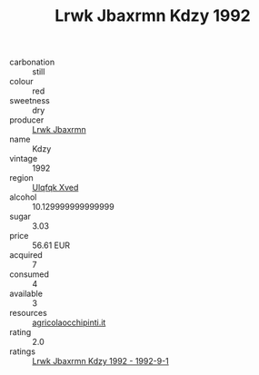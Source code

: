 :PROPERTIES:
:ID:                     1245dc08-dee6-4212-b742-69b970dd6403
:END:
#+TITLE: Lrwk Jbaxrmn Kdzy 1992

- carbonation :: still
- colour :: red
- sweetness :: dry
- producer :: [[id:a9621b95-966c-4319-8256-6168df5411b3][Lrwk Jbaxrmn]]
- name :: Kdzy
- vintage :: 1992
- region :: [[id:106b3122-bafe-43ea-b483-491e796c6f06][Ulqfqk Xved]]
- alcohol :: 10.129999999999999
- sugar :: 3.03
- price :: 56.61 EUR
- acquired :: 7
- consumed :: 4
- available :: 3
- resources :: [[http://www.agricolaocchipinti.it/it/vinicontrada][agricolaocchipinti.it]]
- rating :: 2.0
- ratings :: [[id:d283ca4c-2510-4c5e-90e9-e99dbee09d76][Lrwk Jbaxrmn Kdzy 1992 - 1992-9-1]]


